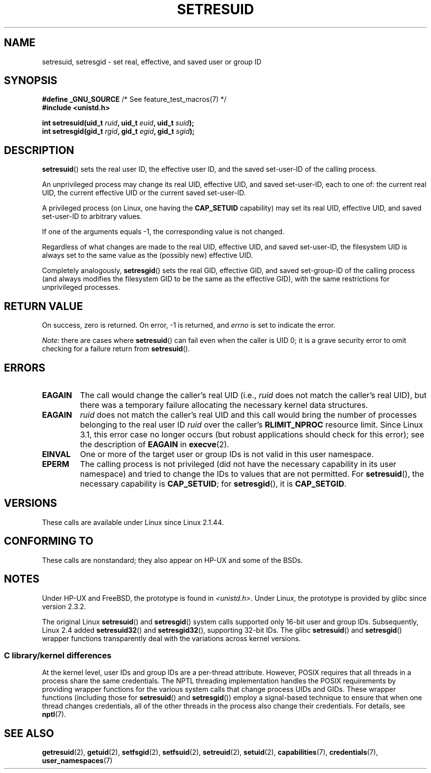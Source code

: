 .\" Copyright (C) 1997 Andries Brouwer (aeb@cwi.nl)
.\" and Copyright (C) 2005, 2010, 2014, 2015, Michael Kerrisk <mtk.manpages@gmail.com>
.\"
.\" %%%LICENSE_START(VERBATIM)
.\" Permission is granted to make and distribute verbatim copies of this
.\" manual provided the copyright notice and this permission notice are
.\" preserved on all copies.
.\"
.\" Permission is granted to copy and distribute modified versions of this
.\" manual under the conditions for verbatim copying, provided that the
.\" entire resulting derived work is distributed under the terms of a
.\" permission notice identical to this one.
.\"
.\" Since the Linux kernel and libraries are constantly changing, this
.\" manual page may be incorrect or out-of-date.  The author(s) assume no
.\" responsibility for errors or omissions, or for damages resulting from
.\" the use of the information contained herein.  The author(s) may not
.\" have taken the same level of care in the production of this manual,
.\" which is licensed free of charge, as they might when working
.\" professionally.
.\"
.\" Formatted or processed versions of this manual, if unaccompanied by
.\" the source, must acknowledge the copyright and authors of this work.
.\" %%%LICENSE_END
.\"
.\" Modified, 2003-05-26, Michael Kerrisk, <mtk.manpages@gmail.com>
.TH SETRESUID 2 2021-03-22 "Linux" "Linux Programmer's Manual"
.SH NAME
setresuid, setresgid \- set real, effective, and saved user or group ID
.SH SYNOPSIS
.nf
.BR "#define _GNU_SOURCE" "         /* See feature_test_macros(7) */"
.B #include <unistd.h>
.PP
.BI "int setresuid(uid_t " ruid ", uid_t " euid ", uid_t " suid );
.BI "int setresgid(gid_t " rgid ", gid_t " egid ", gid_t " sgid );
.fi
.SH DESCRIPTION
.BR setresuid ()
sets the real user ID, the effective user ID, and the
saved set-user-ID of the calling process.
.PP
An unprivileged process may change its real UID,
effective UID, and saved set-user-ID, each to one of:
the current real UID, the current effective UID or the
current saved set-user-ID.
.PP
A privileged process (on Linux, one having the \fBCAP_SETUID\fP capability)
may set its real UID, effective UID, and
saved set-user-ID to arbitrary values.
.PP
If one of the arguments equals \-1, the corresponding value is not changed.
.PP
Regardless of what changes are made to the real UID, effective UID,
and saved set-user-ID, the filesystem UID is always set to the same
value as the (possibly new) effective UID.
.PP
Completely analogously,
.BR setresgid ()
sets the real GID, effective GID, and saved set-group-ID
of the calling process (and always modifies the filesystem GID
to be the same as the effective GID),
with the same restrictions for unprivileged processes.
.SH RETURN VALUE
On success, zero is returned.
On error, \-1 is returned, and
.I errno
is set to indicate the error.
.PP
.IR Note :
there are cases where
.BR setresuid ()
can fail even when the caller is UID 0;
it is a grave security error to omit checking for a failure return from
.BR setresuid ().
.SH ERRORS
.TP
.B EAGAIN
The call would change the caller's real UID (i.e.,
.I ruid
does not match the caller's real UID),
but there was a temporary failure allocating the
necessary kernel data structures.
.TP
.B EAGAIN
.I ruid
does not match the caller's real UID and this call would
bring the number of processes belonging to the real user ID
.I ruid
over the caller's
.B RLIMIT_NPROC
resource limit.
Since Linux 3.1, this error case no longer occurs
(but robust applications should check for this error);
see the description of
.B EAGAIN
in
.BR execve (2).
.TP
.B EINVAL
One or more of the target user or group IDs
is not valid in this user namespace.
.TP
.B EPERM
The calling process is not privileged (did not have the necessary
capability in its user namespace)
and tried to change the IDs to values that are not permitted.
For
.BR setresuid (),
the necessary capability is
.BR CAP_SETUID ;
for
.BR setresgid (),
it is
.BR CAP_SETGID .
.SH VERSIONS
These calls are available under Linux since Linux 2.1.44.
.SH CONFORMING TO
These calls are nonstandard;
they also appear on HP-UX and some of the BSDs.
.SH NOTES
Under HP-UX and FreeBSD, the prototype is found in
.IR <unistd.h> .
Under Linux, the prototype is provided by glibc since version 2.3.2.
.PP
The original Linux
.BR setresuid ()
and
.BR setresgid ()
system calls supported only 16-bit user and group IDs.
Subsequently, Linux 2.4 added
.BR setresuid32 ()
and
.BR setresgid32 (),
supporting 32-bit IDs.
The glibc
.BR setresuid ()
and
.BR setresgid ()
wrapper functions transparently deal with the variations across kernel versions.
.\"
.SS C library/kernel differences
At the kernel level, user IDs and group IDs are a per-thread attribute.
However, POSIX requires that all threads in a process
share the same credentials.
The NPTL threading implementation handles the POSIX requirements by
providing wrapper functions for
the various system calls that change process UIDs and GIDs.
These wrapper functions (including those for
.BR setresuid ()
and
.BR setresgid ())
employ a signal-based technique to ensure
that when one thread changes credentials,
all of the other threads in the process also change their credentials.
For details, see
.BR nptl (7).
.SH SEE ALSO
.BR getresuid (2),
.BR getuid (2),
.BR setfsgid (2),
.BR setfsuid (2),
.BR setreuid (2),
.BR setuid (2),
.BR capabilities (7),
.BR credentials (7),
.BR user_namespaces (7)
